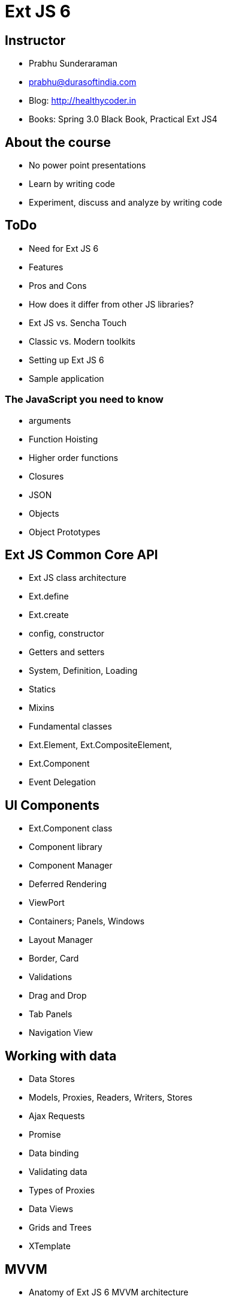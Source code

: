 = Ext JS 6

== Instructor
* Prabhu Sunderaraman
* prabhu@durasoftindia.com
* Blog: http://healthycoder.in
* Books: Spring 3.0 Black Book, Practical Ext JS4

== About the course
* No power point presentations
* Learn by writing code
* Experiment, discuss and analyze by writing code

== ToDo

*	Need for Ext JS 6
*	Features
*	Pros and Cons
*	How does it differ from other JS libraries?
*	Ext JS vs. Sencha Touch
*	Classic vs. Modern toolkits
*	Setting up Ext JS 6 
*	Sample application

=== The JavaScript you need to know

*	arguments
*	Function Hoisting
*	Higher order functions
*	Closures
*	JSON
*	Objects
*	Object Prototypes

== Ext JS Common Core API

*	Ext JS class architecture
*	Ext.define
*	Ext.create
*	config, constructor
*	Getters and setters
*	System, Definition, Loading
*	Statics
*	Mixins
*	Fundamental classes
*	Ext.Element, Ext.CompositeElement, 
*	Ext.Component
*	Event Delegation

== UI Components

*	Ext.Component class
*	Component library
*	Component Manager
*	Deferred Rendering
*	ViewPort
*	Containers; Panels, Windows
*	Layout Manager
*	Border, Card
*	Validations
*	Drag and Drop
*	Tab Panels
*	Navigation View

== Working with data

*	Data Stores
*	Models, Proxies, Readers, Writers, Stores
*	Ajax Requests
*	Promise
*	Data binding
*	Validating data
*	Types of Proxies
*	Data Views
*	Grids and Trees
*	XTemplate

== MVVM

*	Anatomy of Ext JS 6 MVVM architecture
*	MVC vs. MVVM
*	Controllers, Models, Stores, Views
*	View Models
*	View Controllers
*	References
*	Routes
*	Event Handling
*	Sencha Cmd
*	Building an MVC application
*	app.json
*	Responsive design
*	Gestures

== Introduction to Charting and Drawing

*	Ext.draw
*	Simple draw component
*	Overview of charting package
*	Pie, Bar charts

== Styling, Unit testing and Packaging

*	Styling and Theming
*	Fashion
*	Native Packaging
*	Jasmine toolkit for Unit tests
*	Localization
*	Sencha Architect 
*	Sencha Market